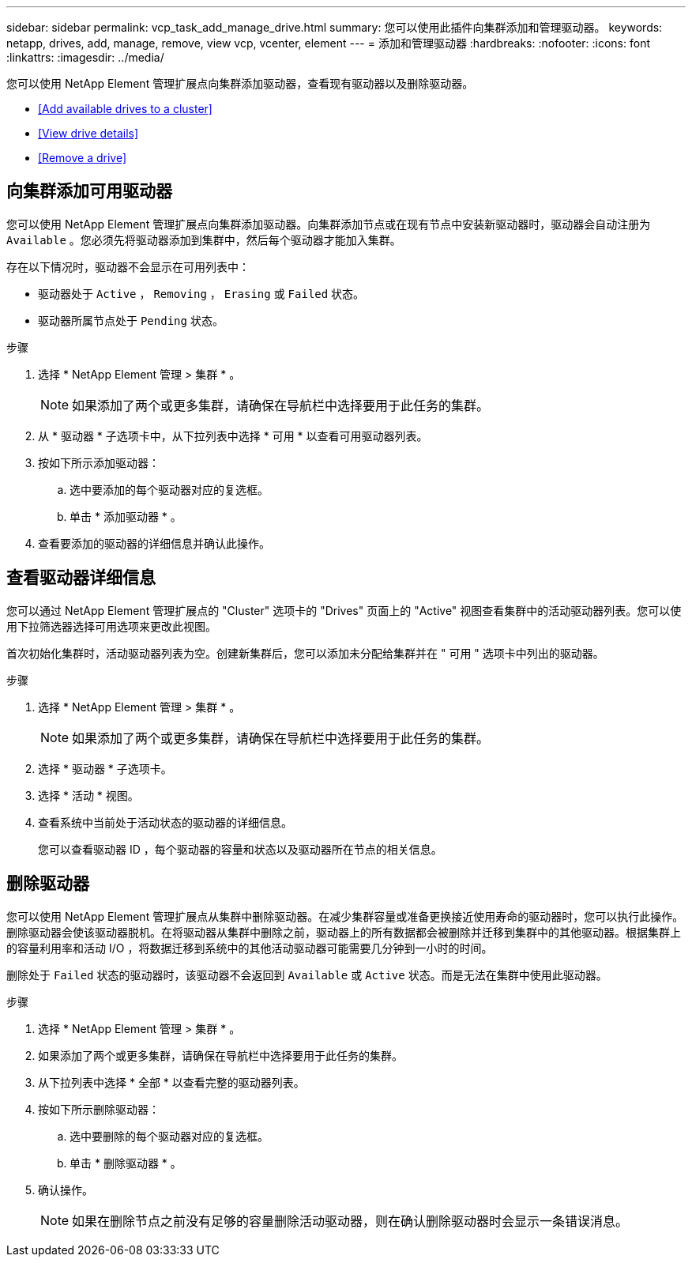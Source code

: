 ---
sidebar: sidebar 
permalink: vcp_task_add_manage_drive.html 
summary: 您可以使用此插件向集群添加和管理驱动器。 
keywords: netapp, drives, add, manage, remove, view vcp, vcenter, element 
---
= 添加和管理驱动器
:hardbreaks:
:nofooter: 
:icons: font
:linkattrs: 
:imagesdir: ../media/


[role="lead"]
您可以使用 NetApp Element 管理扩展点向集群添加驱动器，查看现有驱动器以及删除驱动器。

* <<Add available drives to a cluster>>
* <<View drive details>>
* <<Remove a drive>>




== 向集群添加可用驱动器

您可以使用 NetApp Element 管理扩展点向集群添加驱动器。向集群添加节点或在现有节点中安装新驱动器时，驱动器会自动注册为 `Available` 。您必须先将驱动器添加到集群中，然后每个驱动器才能加入集群。

存在以下情况时，驱动器不会显示在可用列表中：

* 驱动器处于 `Active` ， `Removing` ， `Erasing` 或 `Failed` 状态。
* 驱动器所属节点处于 `Pending` 状态。


.步骤
. 选择 * NetApp Element 管理 > 集群 * 。
+

NOTE: 如果添加了两个或更多集群，请确保在导航栏中选择要用于此任务的集群。

. 从 * 驱动器 * 子选项卡中，从下拉列表中选择 * 可用 * 以查看可用驱动器列表。
. 按如下所示添加驱动器：
+
.. 选中要添加的每个驱动器对应的复选框。
.. 单击 * 添加驱动器 * 。


. 查看要添加的驱动器的详细信息并确认此操作。




== 查看驱动器详细信息

您可以通过 NetApp Element 管理扩展点的 "Cluster" 选项卡的 "Drives" 页面上的 "Active" 视图查看集群中的活动驱动器列表。您可以使用下拉筛选器选择可用选项来更改此视图。

首次初始化集群时，活动驱动器列表为空。创建新集群后，您可以添加未分配给集群并在 " 可用 " 选项卡中列出的驱动器。

.步骤
. 选择 * NetApp Element 管理 > 集群 * 。
+

NOTE: 如果添加了两个或更多集群，请确保在导航栏中选择要用于此任务的集群。

. 选择 * 驱动器 * 子选项卡。
. 选择 * 活动 * 视图。
. 查看系统中当前处于活动状态的驱动器的详细信息。
+
您可以查看驱动器 ID ，每个驱动器的容量和状态以及驱动器所在节点的相关信息。





== 删除驱动器

您可以使用 NetApp Element 管理扩展点从集群中删除驱动器。在减少集群容量或准备更换接近使用寿命的驱动器时，您可以执行此操作。删除驱动器会使该驱动器脱机。在将驱动器从集群中删除之前，驱动器上的所有数据都会被删除并迁移到集群中的其他驱动器。根据集群上的容量利用率和活动 I/O ，将数据迁移到系统中的其他活动驱动器可能需要几分钟到一小时的时间。

删除处于 `Failed` 状态的驱动器时，该驱动器不会返回到 `Available` 或 `Active` 状态。而是无法在集群中使用此驱动器。

.步骤
. 选择 * NetApp Element 管理 > 集群 * 。
. 如果添加了两个或更多集群，请确保在导航栏中选择要用于此任务的集群。
. 从下拉列表中选择 * 全部 * 以查看完整的驱动器列表。
. 按如下所示删除驱动器：
+
.. 选中要删除的每个驱动器对应的复选框。
.. 单击 * 删除驱动器 * 。


. 确认操作。
+

NOTE: 如果在删除节点之前没有足够的容量删除活动驱动器，则在确认删除驱动器时会显示一条错误消息。


